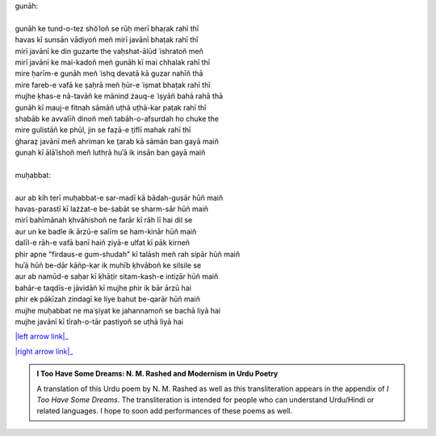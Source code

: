 .. title: §5. Gunāh aur muḥabbat
.. slug: itoohavesomedreams/poem_5
.. date: 2016-02-04 03:40:08 UTC
.. tags: poem itoohavesomedreams rashid
.. link: 
.. description: transliterated version of "Gunāh aur muḥabbat"
.. type: text



| gunāh:
| 
| gunāh ke tund-o-tez shǒʿloñ se rūḥ merī bhaṛak rahī thī
| havas kī sunsān vādiyoñ meñ mirī javānī bhaṭak rahī thī
| mirī javānī ke din guzarte the vaḥshat-ālūd ʿishratoñ meñ
| mirī javānī ke mai-kadoñ meñ gunāh kī mai chhalak rahī thī
| mire ḥarīm-e gunāh meñ ʿishq devatā kā guzar nahīñ thā
| mire fareb-e vafā ke ṣaḥrā meñ ḥūr-e ʿiṣmat bhaṭak rahī thī
| mujhe ḳhas-e nā-tavāñ ke mānind żauq-e ʿiṣyāñ bahā rahā thā
| gunāh kī mauj-e fitnah sāmāñ uṭhā uṭhā-kar paṭak rahī thī
| shabāb ke avvalīñ dinoñ meñ tabāh-o-afsurdah ho chuke the
| mire gulistāñ ke phūl, jin se faẓā-e t̤iflī mahak rahī thī
| ġharaẓ javānī meñ ahriman ke t̤arab kā sāmān ban gayā maiñ
| gunah kī ālāʾishoñ meñ luthṛā huʾā ik insān ban gayā maiñ
| 
| muḥabbat:
| 
| aur ab kih terī muḥabbat-e sar-madī kā bādah-gusār hūñ maiñ
| havas-parastī kī lażżat-e be-ṡabāt se sharm-sār hūñ maiñ
| mirī bahīmānah ḳhvāhishoñ ne farār kī rāh lī hai dil se
| aur un ke badle ik ārzū-e salīm se ham-kinār hūñ maiñ
| dalīl-e rāh-e vafā banī haiñ ẓiyā-e ulfat kī pāk kirneñ
| phir apne "firdaus-e gum-shudah" kī talāsh meñ rah sipār hūñ maiñ
| huʾā hūñ be-dār kāñp-kar ik muhīb ḳhvāboñ ke silsile se
| aur ab namūd-e saḥar kī ḳhāt̤ir sitam-kash-e intiz̤ār hūñ maiñ
| bahār-e taqdīs-e jāvidāñ kī mujhe phir ik bār ārzū hai
| phir ek pākīzah zindagī ke liye bahut be-qarār hūñ maiñ
| mujhe muḥabbat ne maʿṣiyat ke jahannamoñ se bachā liyā hai
| mujhe javānī kī tīrah-o-tār pastiyoñ se uṭhā liyā hai

|left arrow link|_

|right arrow link|_



.. |left arrow link| replace:: :emoji:`arrow_left` §4. Vādī-e pinhāñ 
.. _left arrow link: /itoohavesomedreams/poem_4

.. |right arrow link| replace::  §6. Mukāfāt :emoji:`arrow_right` 
.. _right arrow link: /itoohavesomedreams/poem_6

.. admonition:: I Too Have Some Dreams: N. M. Rashed and Modernism in Urdu Poetry

  A translation of this Urdu poem by N. M. Rashed as well as this transliteration appears in the
  appendix of *I Too Have Some Dreams*. The transliteration is intended for
  people who can understand Urdu/Hindi or related languages. I hope to soon 
  add performances of these poems as well. 
  
  .. link_figure:: /itoohavesomedreams/
        :title: I Too Have Some Dreams Resource Page
        :class: link-figure
        :image_url: /galleries/i2havesomedreams/i2havesomedreams-small.jpg
        
